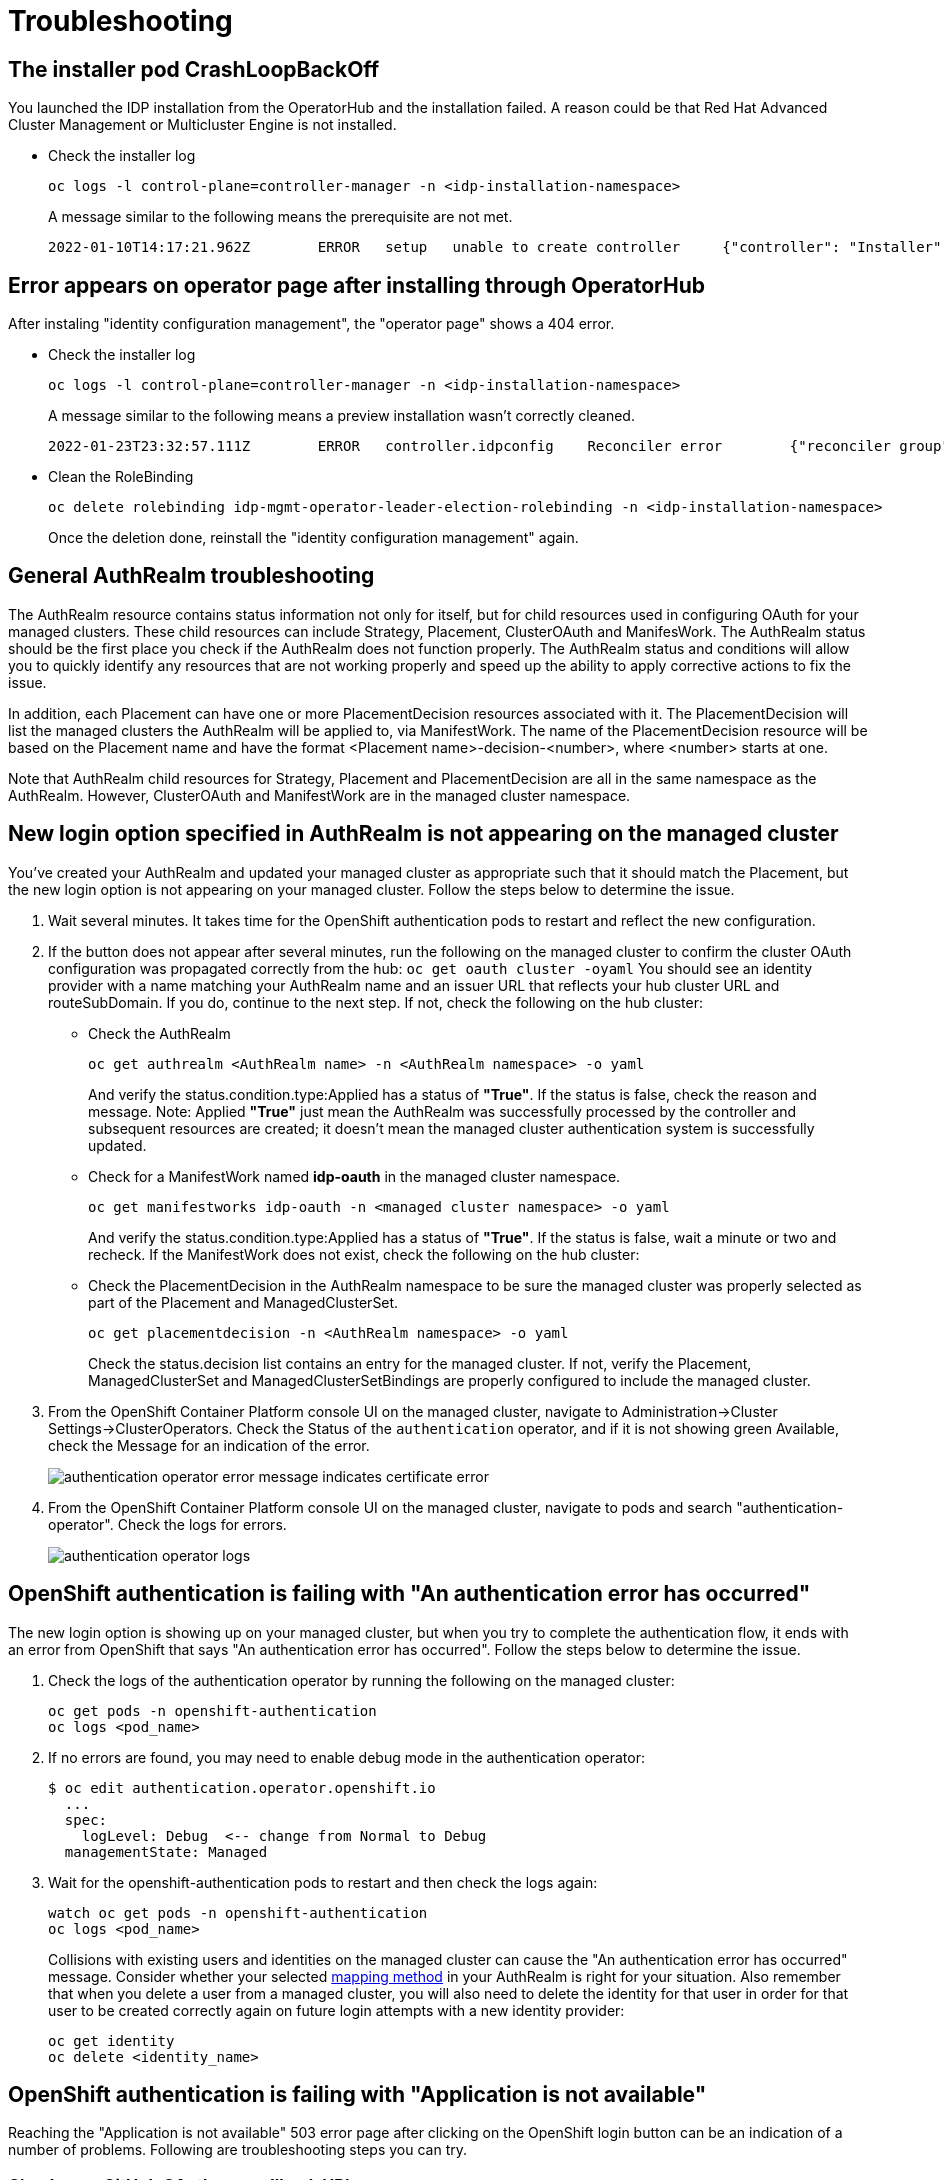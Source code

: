 [#troubleshooting]
= Troubleshooting

[#installer-crash-loop-back-off]
== The installer pod CrashLoopBackOff

You launched the IDP installation from the OperatorHub and the installation failed. A reason could be that Red Hat Advanced Cluster Management or Multicluster Engine is not installed.

* Check the installer log
+
[source,terminal]
----
oc logs -l control-plane=controller-manager -n <idp-installation-namespace>
----
A message similar to the following means the prerequisite are not met.
+
[source,terminal]
----
2022-01-10T14:17:21.962Z	ERROR	setup	unable to create controller	{"controller": "Installer", "error": "IDP prerequisites are not met: neither Red Hat Advanced Cluster Management or Multicluster Engine installation has been detected, the product Red Hat Advanced Cluster Management is not installed on this cluster\nthe product Multicluster Engine is not installed on this cluster", "errorVerbose": "neither Red Hat Advanced Cluster Management or Multicluster Engine installation has been detected, the product Red Hat Advanced Cluster Management is not installed on this cluster\nthe product Multicluster Engine is not installed on this cluster\nIDP prerequisites are not met"}
----

[#Error-on-operator-page]
== Error appears on operator page after installing through OperatorHub

After instaling "identity configuration management", the "operator page" shows a 404 error.

* Check the installer log
+
[source,terminal]
----
oc logs -l control-plane=controller-manager -n <idp-installation-namespace>
----
A message similar to the following means a preview installation wasn't correctly cleaned.
+
[source,terminal]
----
2022-01-23T23:32:57.111Z	ERROR	controller.idpconfig	Reconciler error	{"reconciler group": "identityconfig.identitatem.io", "reconciler kind": "IDPConfig", "name": "idp-config", "namespace": "idp-mgmt-config", "error": "\"idp-mgmt-operator/leader_election_role_binding.yaml\" (string): RoleBinding.rbac.authorization.k8s.io \"idp-mgmt-operator-leader-election-rolebinding\" is invalid: roleRef: Invalid value: rbac.RoleRef{APIGroup:\"rbac.authorization.k8s.io\", Kind:\"Role\", Name:\"leader-election-operator-role\"}: cannot change roleRef", "errorVerbose": "\"idp-mgmt-operator/leader_election_role_binding.yaml\" (string): RoleBinding.rbac.authorization.k8s.io \"idp-mgmt-operator-leader-election-rolebinding\" is invalid: roleRef: Invalid value: rbac.RoleRef{APIGroup:\"rbac.authorization.k8s.io\", Kind:\"Role\", Name:\"leader-election-operator-role\"}: cannot change roleRef\ngithub.com/identitatem/idp-mgmt-operator/controllers/installer.(*IDPConfigReconciler).processIDPConfigCreation\n\t/remote-source/app/controllers/installer/installer_controller.go:168\ngithub.com/identitatem/idp-mgmt-operator/controllers/installer.(*IDPConfigReconciler).Reconcile\n\t/remote-source/app/controllers/installer/installer_controller.go:126\nsigs.k8s.io/controller-runtime/pkg/internal/controller.(*Controller).reconcileHandler\n\t/remote-source/deps/gomod/pkg/mod/sigs.k8s.io/controller-runtime@v0.9.7/pkg/internal/controller/controller.go:298\nsigs.k8s.io/controller-runtime/pkg/internal/controller.(*Controller).processNextWorkItem\n\t/remote-source/deps/gomod/pkg/mod/sigs.k8s.io/controller-runtime@v0.9.7/pkg/internal/controller/controller.go:253\nsigs.k8s.io/controller-runtime/pkg/internal/controller.(*Controller).Start.func2.2\n\t/remote-source/deps/gomod/pkg/mod/sigs.k8s.io/controller-runtime@v0.9.7/pkg/internal/controller/controller.go:214\nruntime.goexit\n\t/usr/lib/golang/src/runtime/asm_amd64.s:1581"}
----

* Clean the RoleBinding
+
[source,terminal]
----
oc delete rolebinding idp-mgmt-operator-leader-election-rolebinding -n <idp-installation-namespace>
----
+
Once the deletion done, reinstall the "identity configuration management" again.

[#general-authrealm-status]
== General AuthRealm troubleshooting

The AuthRealm resource contains status information not only for itself, but for child resources used in configuring OAuth for your managed clusters. These child resources can include Strategy, Placement, ClusterOAuth and ManifesWork. The AuthRealm status should be the first place you check if the AuthRealm does not function properly. The AuthRealm status and conditions will allow you to quickly identify any resources that are not working properly and speed up the ability to apply corrective actions to fix the issue.

In addition, each Placement can have one or more PlacementDecision resources associated with it.  The PlacementDecision will list the managed clusters the AuthRealm will be applied to, via ManifestWork.  The name of the PlacementDecision resource will be based on the Placement name and have the format <Placement name>-decision-<number>, where <number> starts at one. 

Note that AuthRealm child resources for Strategy, Placement and PlacementDecision are all in the same namespace as the AuthRealm.  However, ClusterOAuth and ManifestWork are in the managed cluster namespace. 
 

[#login-button-missing]
== New login option specified in AuthRealm is not appearing on the managed cluster

You've created your AuthRealm and updated your managed cluster as appropriate such that it should match the Placement, but the new login option is not appearing on your managed cluster. Follow the steps below to determine the issue.

. Wait several minutes. It takes time for the OpenShift authentication pods to restart and reflect the new configuration.
. If the button does not appear after several minutes, run the following on the managed cluster to confirm the cluster OAuth configuration was propagated correctly from the hub: `oc get oauth cluster -oyaml` You should see an identity provider with a name matching your AuthRealm name and an issuer URL that reflects your hub cluster URL and routeSubDomain. If you do, continue to the next step. If not, check the following on the hub cluster:
* Check the AuthRealm
+
[source,terminal]
----
oc get authrealm <AuthRealm name> -n <AuthRealm namespace> -o yaml
----
And verify the status.condition.type:Applied has a status of **"True"**.  If the status is false, check the reason and message.
Note: Applied **"True"** just mean the AuthRealm was successfully processed by the controller and subsequent resources are created; it doesn't mean the managed cluster authentication system is successfully updated.

* Check for a ManifestWork named **idp-oauth** in the managed cluster namespace.
+
[source,terminal]
----
oc get manifestworks idp-oauth -n <managed cluster namespace> -o yaml
----
And verify the status.condition.type:Applied has a status of **"True"**.  If the status is false, wait a minute or two and recheck.  If the ManifestWork does not exist, check the following on the hub cluster:

* Check the PlacementDecision in the AuthRealm namespace to be sure the managed cluster was properly selected as part of the Placement and ManagedClusterSet.
+
[source,terminal]
----
oc get placementdecision -n <AuthRealm namespace> -o yaml
----
Check the status.decision list contains an entry for the managed cluster.  If not, verify the Placement, ManagedClusterSet and ManagedClusterSetBindings are properly configured to include the managed cluster.

. From the OpenShift Container Platform console UI on the managed cluster, navigate to Administration->Cluster Settings->ClusterOperators. Check the Status of the `authentication` operator, and if it is not showing green Available, check the Message for an indication of the error.
+
image::./images/authentication_operator_error.png["authentication operator error message indicates certificate error"]
+
[#authentication-operator-log]
. From the OpenShift Container Platform console UI on the managed cluster, navigate to pods and search "authentication-operator". Check the logs for errors.
+
image::./images/authentication-operator-logs.png[authentication operator logs]

[#openshift-auth-error]
== OpenShift authentication is failing with "An authentication error has occurred"

The new login option is showing up on your managed cluster, but when you try to complete the authentication flow, it ends with an error from OpenShift that says "An authentication error has occurred". Follow the steps below to determine the issue.

. Check the logs of the authentication operator by running the following on the managed cluster:
+
[source,terminal]
----
oc get pods -n openshift-authentication
oc logs <pod_name>
----
+
. If no errors are found, you may need to enable debug mode in the authentication operator:
+
[source,terminal]
----
$ oc edit authentication.operator.openshift.io
  ...
  spec:
    logLevel: Debug  <-- change from Normal to Debug
  managementState: Managed
----
+
. Wait for the openshift-authentication pods to restart and then check the logs again:
+
[source,terminal]
----
watch oc get pods -n openshift-authentication
oc logs <pod_name>
----
+

Collisions with existing users and identities on the managed cluster can cause the "An authentication error has occurred" message. Consider whether your selected https://docs.openshift.com/container-platform/4.8/authentication/understanding-identity-provider.html#identity-provider-parameters_understanding-identity-provider[mapping method] in your AuthRealm is right for your situation. Also remember that when you delete a user from a managed cluster, you will also need to delete the identity for that user in order for that user to be created correctly again on future login attempts with a new identity provider:
+
[source,terminal]
----
oc get identity
oc delete <identity_name>
----
+


[#application-not-available]
== OpenShift authentication is failing with "Application is not available"

Reaching the "Application is not available" 503 error page after clicking on the OpenShift login button can be an indication of a number of problems. Following are troubleshooting steps you can try.

[#github-callback-url]
=== Check your GitHub OAuth app callback URL

If you are using GitHub as your identity provider, and are able to successfully authenticate to GitHub, but your OpenShift login then ends with an "Application is not available" message, it is likely that you have an incorrect callback URL specified in your GitHub OAuth application. Review the callback URL in the browser address bar and confirm that it is your route subdomain specified in your AuthRealm (or the `host` if you are using a custom certificate).

[#troubleshoot-dex-server]
=== Check if the OpenID Connect proxy server is running correctly

The OpenID Connect proxy server runs in the namespace `idp-mgmt-<AuthRealm.routeSubDomain>`. A DexServer custom resource is used by identity configuration management to configure and track this proxy server. From the `idp-mgmt-<AuthRealm.routeSubDomain>` OpenShift project on your hub cluster, run the following:
[source,terminal]
----
$ oc get dexserver dex-server -ojsonpath='{.status.conditions}'
[
  {
    "lastTransitionTime": "2021-11-04T20:30:35Z",
    "message": "DexServer is applied",
    "reason": "Applied",
    "status": "True",
    "type": "Applied"
  },
  {
    "lastTransitionTime": "2021-11-05T12:03:19Z",
    "message": "DexServer deployment is available",
    "reason": "Available",
    "status": "True",
    "type": "Available"
  }
]

----

Confirm no issues are reported. The type "Applied" indicates that the DexServer custom resource was successfully processed by the controller, and all related resources have been synchronized. The type "Available" reflects the status of the Dex server deploment pods.

Assuming your DexServer deployment is healthy, next check the ingress. Again from the `idp-mgmt-<AuthRealm.routeSubDomain>` OpenShift project on your hub cluster, run the following:
[source,terminal]
----
$ oc get ingress dex-server
NAME         CLASS    HOSTS                                     ADDRESS                              PORTS     AGE
dex-server   <none>   yourRouteSubDomain.apps.clusterurl.com    router-default.apps.clusterurl.com   80, 443   17h
----

An empty ADDRESS column is an indication that your ingress has a problem. One possible issue if you are using a custom certificate is that your certificate secret was not set up correctly in the `idp-mgmt-<AuthRealm.routeSubDomain` namespace. Run `oc get secrets` and confirm you see an entry with the name you specified in `AuthRealm.certificatesSecretRef.name` and that it is of type `kubernetes.io/tls`.

If the ingress is not found, an error message should be present in the DexServer custom resource status.

[#invalid-client-id]
== OpenShift authentication fails with "Bad Request" "Invalid client_id"

If after you press the OpenShift login button, you see a page displaying "Bad Request" and "Invalid client_id", there is an issue with the configuration for this managed cluster on the hub cluster.

On the hub cluster, look for the dex client that should have been created under the covers for this managed cluster. Run the following on the hub cluster, substituting your value for routeSubDomain:
[source,terminal]
----
$ oc get dexclients -n idp-mgmt-<routeSubDomain>
NAME                                   AGE
<managed_cluster>-<authrealm>          7m18s
----
You should see an entry for your managed cluster. If so, check the status to confirm the DexClient custom resource was successfully applied and an oauth2client was created on the Dex server.
[source,terminal]
----
$ oc get dexclient  <managed_cluster>-<authrealm> -n idp-mgmt-<routeSubDomain> -ojson | jq -r '.status.conditions'
[
  {
    "lastTransitionTime": "2021-11-11T14:54:48Z",
    "message": "Dex client is created",
    "reason": "Created",
    "status": "True",
    "type": "Applied"
  },
  {
    "lastTransitionTime": "2021-11-11T14:54:48Z",
    "message": "oauth2client is created",
    "reason": "Created",
    "status": "True",
    "type": "OAuth2ClientCreated"
  }
]
----
You should see a status of "True" for both conditions. If not, review the errors. The type "Applied" indicates whether the controller has successfully processed the DexClient custom resource. The type "OAuth2ClientCreated" indicates whether an oauth2client was created on the Dex server for the managed cluster.

If you do not see a dex client for your managed cluster, check the operator logs for errors by running the following on the hub cluster:
[source,terminal]
----
$ oc logs -l control-plane=idp-mgmt-operator-manager -n idp-mgmt-config
----

[#github-failures]
== Github login failure

=== User is not a member of the GitHub organization specified in the AuthRealm

If the AuthRealm custom resource specifies one or more values in the `github.organizations` field, the user attempting login to the cluster via GitHub will be authenticated against the specified organization(s). If the user is not a member of at least one of the organizations specified in the AuthRealm, they will not be able to login. The error will appear as follows:

image::./images/github_org_error.png["GitHub authentication error - user not in required org"]

* Check that the user attempting login is a member of at least one of the GitHub organizations specified in the AuthRealm.
* If the GitHub OAuth application is not owned by an organization specified in `github.organizations`, an organization owner must grant third-party access to use this option.

=== Internal Server Error: missing access_token

If after you press the OpenShift login button, you see a page displaying "Internal Server Error" and "Failed to authenticate: github: failed to get token: oauth2: server response missing access_token", you likely have an invalid GitHub OAuth client id and secret in your AuthRealm. Review your AuthRealm CR `spec.identityProviders.github.clientSecret` and `spec.identityProviders.github.clientSecret` fields, and ensure the base64-encoded client secret referenced in `spec.identityProviders.github.clientSecret` is correct by running the following:
[source,terminal]
----
$ oc get secret <your_secret_name> -n <your_authrealm_namespace> -ojson | jq -r '.data.clientSecret' | base64 -d
----
You can match the trailing 8 characters of the base64-decoded secret with the Client secrets listed on your GitHub OAuth page. GitHub also indicates when the secret was last used, which can be a clue as to whether your client secret has been applied successfully.

[#ldap-failures]
== LDAP related issues

=== Issues with setting up the OpenID Connect proxy server correctly with the LDAP connector

If you do not see the new login option even after several minutes, it is possible that the OpenID Connect proxy server is not deployed correctly as it is unable to set up the LDAP connector based on the information provided in the AuthRealm CR. For instance, not specifying `ldapExtraConfigs.<idp-name>.baseDN` in the AuthRealm CR or missing to create the secret containing the `bindPassword` can prevent the OpenID Connect proxy server from being deployed correctly.

. Refer to the <<troubleshoot-dex-server, step above>> to view the status information in the DexServer custom resource.

. Check the logs of the dex server pod by running the following on the hub cluster, substituting your value for `routeSubDomain`:

Fetch logs from the pod for more information on the error:
----
$ oc logs -l control-plane=dex-server -n idp-mgmt-<routeSubDomain>
----

*Example:*

image::./images/log_missing_usersearch_basedn.png["Missing baseDN for LDAP user search preventing dex server from being set up correctly"]

=== LDAP login failures

The new login option is showing up on your managed cluster, but when you try to complete the authentication flow via the <<ldap-login-ui,LDAP login UI>>, it ends with an error.

[#ldap-login-ui]
image::./images/ldap_login.png["LDAP login page"]

==== Examples of errors that could occur during this flow:

* Incorrect bind credentials used to authenticate with the LDAP server
** Check that the correct bindDN and bindPassword was provided for the LDAP identity provider in the AuthRealm CR.
+
image::./images/invalid_bind_credentials.png["Error - Invalid bind credentials"]

* Incorrect certificate for the LDAP server
** Check that the correct certificate was provided in the secret that is referenced in the `ca` field  for the ldap identity provider in the AuthRealm CR.
+
image::./images/ldap_ca_error.png["Error - Incorrect certificate for LDAP server"]

[#Import groups troubleshoot]
=== troubleshoot import groups

==== Groups are not created.

* Check the dex-server logs if the groups are displaied, if not you probably have an issue with the relationship between the user and the group in your IDP configuration. For example for LDAP, the user is not a member of the group.

* Check the authentication-operator log for errors: <<authentication-operator-log,Authentication Operator Log>>

[#openid-failures]
== OpenID related issues

=== Invalid scopes: openid profile email

If you receive the following error:

image::./images/openid_invalid_scope_error.png["Error - OpenID invalid scope"]

The OpenID client needs to add default or optional client scopes for profile and email.
